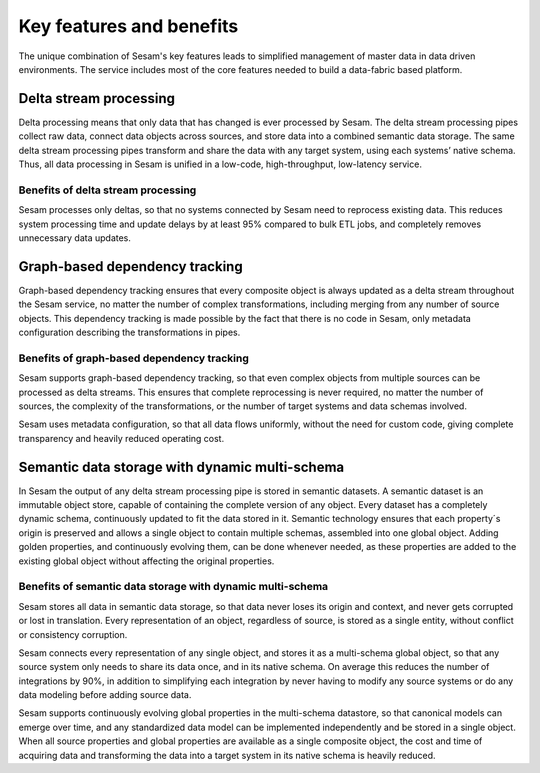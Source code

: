 =========================
Key features and benefits
=========================

The unique combination of Sesam's key features leads to simplified management 
of master data in data driven environments. The service includes most of
the core features needed to build a data-fabric based platform.

Delta stream processing
-----------------------

Delta processing means that only data that has changed is ever processed
by Sesam. The delta stream processing pipes collect raw data, connect
data objects across sources, and store data into a combined semantic
data storage. The same delta stream processing pipes transform and share
the data with any target system, using each systems’ native schema. Thus,
all data processing in Sesam is unified in a low-code, high-throughput,
low-latency service.

Benefits of delta stream processing
~~~~~~~~~~~~~~~~~~~~~~~~~~~~~~~~~~~

Sesam processes only deltas, so that no systems connected by Sesam need
to reprocess existing data. This reduces system processing time and
update delays by at least 95% compared to bulk ETL jobs, and completely
removes unnecessary data updates.

Graph-based dependency tracking
-------------------------------

Graph-based dependency tracking ensures that every composite object is
always updated as a delta stream throughout the Sesam service, no matter
the number of complex transformations, including merging from any number
of source objects. This dependency tracking is made possible by the fact
that there is no code in Sesam, only metadata configuration describing
the transformations in pipes.

Benefits of graph-based dependency tracking
~~~~~~~~~~~~~~~~~~~~~~~~~~~~~~~~~~~~~~~~~~~

Sesam supports graph-based dependency tracking, so that even complex
objects from multiple sources can be processed as delta streams. This
ensures that complete reprocessing is never required, no matter the
number of sources, the complexity of the transformations, or the number
of target systems and data schemas involved.

Sesam uses metadata configuration, so that all data flows uniformly,
without the need for custom code, giving complete transparency and
heavily reduced operating cost.

Semantic data storage with dynamic multi-schema
-----------------------------------------------

In Sesam the output of any delta stream processing pipe is stored in
semantic datasets. A semantic dataset is an immutable object store,
capable of containing the complete version of any object. Every dataset
has a completely dynamic schema, continuously updated to fit the data
stored in it. Semantic technology ensures that each property´s origin is
preserved and allows a single object to contain multiple schemas,
assembled into one global object. Adding golden properties, and
continuously evolving them, can be done whenever needed, as these
properties are added to the existing global object without affecting the
original properties.

Benefits of semantic data storage with dynamic multi-schema
~~~~~~~~~~~~~~~~~~~~~~~~~~~~~~~~~~~~~~~~~~~~~~~~~~~~~~~~~~~

Sesam stores all data in semantic data storage, so that data never loses
its origin and context, and never gets corrupted or lost in translation.
Every representation of an object, regardless of source, is stored as a
single entity, without conflict or consistency corruption.

Sesam connects every representation of any single object, and stores it
as a multi-schema global object, so that any source system only needs to
share its data once, and in its native schema. On average this reduces
the number of integrations by 90%, in addition to simplifying each
integration by never having to modify any source systems or do any data
modeling before adding source data.

Sesam supports continuously evolving global properties in the multi-schema
datastore, so that canonical models can emerge over time, and any
standardized data model can be implemented independently and be stored
in a single object. When all source properties and global properties are
available as a single composite object, the cost and time of acquiring
data and transforming the data into a target system in its native
schema is heavily reduced.
